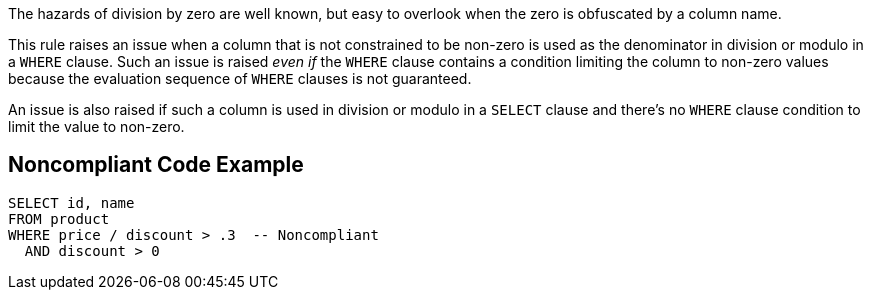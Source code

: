 The hazards of division by zero are well known, but easy to overlook when the zero is obfuscated by a column name. 

This rule raises an issue when a column that is not constrained to be non-zero is used as the denominator in division or modulo in a ``WHERE`` clause. Such an issue is raised _even if_ the ``WHERE`` clause contains a condition limiting the column to non-zero values because the evaluation sequence of ``WHERE`` clauses is not guaranteed.

An issue is also raised if such a column is used in division or modulo in a ``SELECT`` clause and there's no ``WHERE`` clause condition to limit the value to non-zero. 


== Noncompliant Code Example

----
SELECT id, name
FROM product
WHERE price / discount > .3  -- Noncompliant
  AND discount > 0
----

